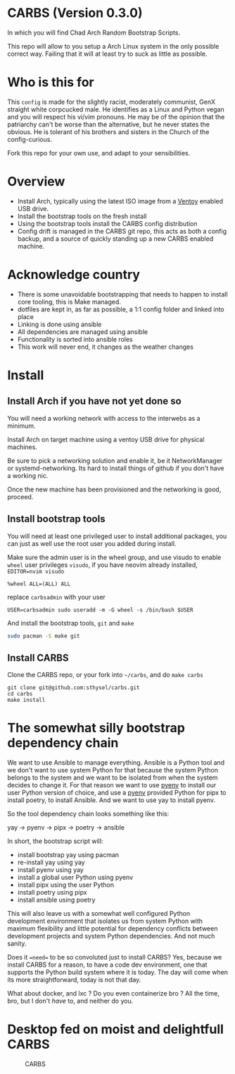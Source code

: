 * CARBS (Version 0.3.0)
:PROPERTIES:
:CUSTOM_ID: carbs-version-0.3.0
:END:
In which you will find Chad Arch Random Bootstrap Scripts.

This repo will allow to you setup a Arch Linux system in the only
possible correct way. Failing that it will at least try to suck as
little as possible.

* Who is this for
:PROPERTIES:
:CUSTOM_ID: who-is-this-for
:END:
This =config= is made for the slightly racist, moderately communist, GenX
straight white corpcucked male. He identifies as a Linux and Python vegan and
you will respect his vi/vim pronouns. He may be of the opinion that the
patriarchy can't be worse than the alternative, but he never states the obvious.
He is tolerant of his brothers and sisters in the Church of the config-curious.

Fork this repo for your own use, and adapt to your sensibilities.

* Overview
:PROPERTIES:
:CUSTOM_ID: overview
:END:
- Install Arch, typically using the latest ISO image from a
  [[https://www.ventoy.net/en/index.html][Ventoy]] enabled USB drive.
- Install the bootstrap tools on the fresh install
- Using the bootstrap tools install the CARBS config distribution
- Config drift is managed in the CARBS git repo, this acts as both a
  config backup, and a source of quickly standing up a new CARBS enabled
  machine.

* Acknowledge country
:PROPERTIES:
:CUSTOM_ID: acknowledge-country
:END:
- There is some unavoidable bootstrapping that needs to happen to
  install core tooling, this is Make managed.
- dotfiles are kept in, as far as possible, a 1:1 config folder and
  linked into place
- Linking is done using ansible
- All dependencies are managed using ansible
- Functionality is sorted into ansible roles
- This work will never end, it changes as the weather changes

* Install
:PROPERTIES:
:CUSTOM_ID: install
:END:
** Install Arch if you have not yet done so
:PROPERTIES:
:CUSTOM_ID: install-arch-if-you-have-not-yet-done-so
:END:
You will need a working network with access to the interwebs as a
minimum.

Install Arch on target machine using a ventoy USB drive for physical
machines.

Be sure to pick a networking solution and enable it, be it
NetworkManager or systemd-networking. Its hard to install things of
github if you don't have a working nic.

Once the new machine has been provisioned and the networking is good,
proceed.

** Install bootstrap tools
:PROPERTIES:
:CUSTOM_ID: install-bootstrap-tools
:END:
You will need at least one privileged user to install additional
packages, you can just as well use the root user you added during
install.

Make sure the admin user is in the wheel group, and use visudo to enable
=wheel= user privileges =visudo=, if you have neovim already installed,
=EDITOR=nvim visudo=

#+begin_example
%wheel ALL=(ALL) ALL
#+end_example

replace =carbsadmin= with your user

#+begin_example
USER=carbsadmin sudo useradd -m -G wheel -s /bin/bash $USER
#+end_example

And install the bootstrap tools, =git= and =make=

#+begin_src sh
sudo pacman -S make git
#+end_src

** Install CARBS
:PROPERTIES:
:CUSTOM_ID: install-carbs
:END:
Clone the CARBS repo, or your fork into =~/carbs=, and do =make carbs=

#+begin_example
git clone git@github.com:sthysel/carbs.git
cd carbs
make install
#+end_example

* The somewhat silly bootstrap dependency chain
:PROPERTIES:
:CUSTOM_ID: the-somewhat-silly-bootstrap-dependency-chain
:END:
We want to use Ansible to manage everything. Ansible is a Python tool and we
don't want to use system Python for that because the system Python belongs to
the system and we want to be isolated from when the system decides to change
it. For that reason we want to use [[https://github.com/pyenv/pyenv][pyenv]] to install our user Python version of
choice, and use a [[https://github.com/pyenv/pyenv][pyenv]] provided Python for pipx to install poetry, to install
Ansible. And we want to use yay to install pyenv.

So the tool dependency chain looks something like this:

yay -> pyenv -> pipx -> poetry -> ansible

In short, the bootstrap script will:

- install bootstrap yay using pacman
- re-install yay using yay
- install pyenv using yay
- install a global user Python using pyenv
- install pipx using the user Python
- install poetry using pipx
- install ansible using poetry

This will also leave us with a somewhat well configured Python
development environment that isolates us from system Python with maximum
flexibility and little potential for dependency conflicts between
development projects and system Python dependencies. And not much
sanity.

Does it ==need== to be so convoluted just to install CARBS? Yes, because we
install CARBS for a reason, to have a code dev environment, one that supports
the Python build system where it is today. The day will come when its more
straightforward, today is not that day.

What about docker, and lxc ? Do you even containerize bro ? All the time, bro,
but I don't /have/ to, and neither do you.

* Desktop fed on moist and delightfull CARBS
:PROPERTIES:
:CUSTOM_ID: desktop-fed-on-moist-and-delightfull-carbs
:END:
#+caption: CARBS
[[file:pics/iregretnothing.jpeg]]
